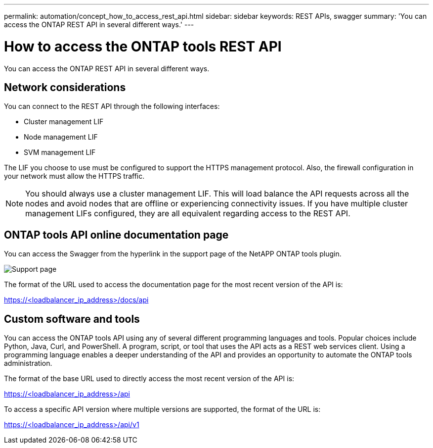 ---
permalink: automation/concept_how_to_access_rest_api.html
sidebar: sidebar
keywords: REST APIs, swagger
summary: 'You can access the ONTAP REST API in several different ways.'
---

= How to access the ONTAP tools REST API
:icons: font
:imagesdir: ../media/

[.lead]
You can access the ONTAP REST API in several different ways.

== Network considerations
You can connect to the REST API through the following interfaces:
 
* Cluster management LIF
* Node management LIF
* SVM management LIF

The LIF you choose to use must be configured to support the HTTPS management protocol. Also, the firewall configuration in your network must allow the HTTPS traffic.

[NOTE]
You should always use a cluster management LIF. This will load balance the API requests across all the nodes and avoid nodes that are offline or experiencing connectivity issues. If you have multiple cluster management LIFs configured, they are all equivalent regarding access to the REST API.

== ONTAP tools API online documentation page

You can access the Swagger from the hyperlink in the support page of the NetAPP ONTAP tools plugin.

image:../media/ontap_tools_support.gif[Support] page

The format of the URL used to access the documentation page for the most recent version of the API is:

https://<loadbalancer_ip_address>/docs/api

== Custom software and tools

You can access the ONTAP tools API using any of several different programming languages and tools. Popular choices include Python, Java, Curl, and PowerShell. A program, script, or tool that uses the API acts as a REST web services client. Using a programming language enables a deeper understanding of the API and provides an opportunity to automate the ONTAP tools administration.

The format of the base URL used to directly access the most recent version of the API is:

https://<loadbalancer_ip_address>/api

To access a specific API version where multiple versions are supported, the format of the URL is:

https://<loadbalancer_ip_address>/api/v1